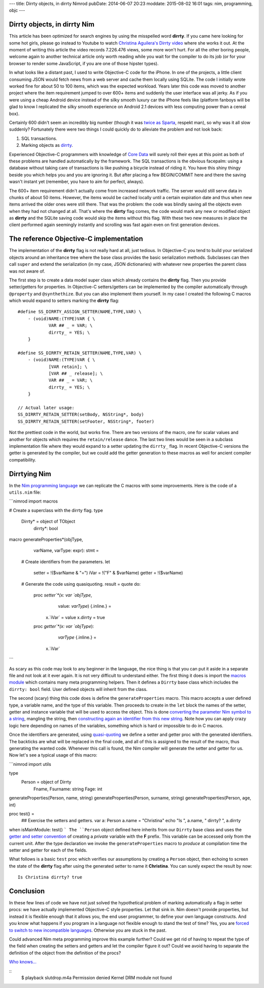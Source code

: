 ---
title: Dirrty objects, in dirrty Nimrod
pubDate: 2014-06-07 20:23
moddate: 2015-08-02 16:01
tags: nim, programming, objc
---

Dirrty objects, in dirrty Nim
=============================

This article has been optimized for search engines by using the misspelled word
**dirrty**. If you came here looking for some hot girls, please go instead to
Youtube to watch `Christina Aguilera's Dirrty video
<https://www.youtube.com/watch?v=4Rg3sAb8Id8>`_ where she works it out. At the
moment of writing this article the video records 7.226.476 views, some more
won't hurt. For all the other boring people, welcome again to another technical
article only worth reading while you wait for the compiler to do its job (or
for your browser to render some JavaScript, if you are one of those hipster
types).

In what looks like a distant past, I used to write Objective-C code for the
iPhone. In one of the projects, a little client consuming JSON would fetch news
from a web server and cache them locally using SQLite. The code I initially
wrote worked fine for about 50 to 100 items, which was the expected workload.
Years later this code was moved to another project where the item requirement
jumped to over 600+ items and suddenly the user interface was all jerky. As if
you were using a cheap Android device instead of the silky smooth luxury car
the iPhone feels like (platform fanboys will be glad to know I replicated the
silky smooth experience on Android 2.1 devices with less computing power than a
cereal box).

Certainly 600 didn't seem an incredibly big number (though it was `twice as
Sparta <https://en.wikipedia.org/wiki/300_(comics)>`_, respekt man), so why was
it all slow suddenly?  Fortunately there were two things I could quickly do to
alleviate the problem and not look back:

1. SQL transactions.
2. Marking objects as `dirrty <https://en.wikipedia.org/wiki/Dirrty>`_.

Experienced Objective-C programmers with knowledge of `Core Data
<https://en.wikipedia.org/wiki/Core_Data>`_ will surely roll their eyes at this
point as both of these problems are handled automatically by the framework. The
SQL transactions is the obvious facepalm: using a database without taking care
of transactions is like pushing a bicycle instead of riding it. You have this
shiny thingy beside you which helps you and you are ignoring it. But after
placing a few BEGIN/COMMIT here and there the saving wasn't instant yet
(remember, you have to aim for perfect, always).

The 600+ item requirement didn't actually come from increased network traffic.
The server would still serve data in chunks of about 50 items. However, the
items would be cached locally until a certain expiration date and thus when new
items arrived the older ones were still there. That was the problem: the code
was blindly saving all the objects even when they had not changed at all.
That's where the **dirrty** flag comes, the code would mark any new or modified
object as **dirrty** and the SQLite saving code would skip the items without
this flag.  With these two new measures in place the client performed again
seemingly instantly and scrolling was fast again even on first generation
devices.


The reference Objective-C implementation
========================================

.. raw:: html

    <a href="https://en.wikipedia.org/wiki/File:Dirrty_Slutdrop.jpg"><img
        src="../../../i/wikipedia_slutdrop.jpg"
        alt="Christina doing the slutdrop"
        style="width:100%;max-width:750px" align="right"
        hspace="8pt" vspace="8pt"></a>

The implementation of the **dirrty** flag is not really hard at all, just
tedious. In Objective-C you tend to build your serialized objects around an
inheritance tree where the base class provides the basic serialization methods.
Subclasses can then call ``super`` and extend the serialization (in my case,
JSON dictionaries) with whatever new properties the parent class was not aware
of.

The first step is to create a data model super class which already contains the
**dirrty** flag. Then you provide setter/getters for properties. In Objective-C
setters/getters can be implemented by the compiler automatically through
``@property`` and ``@synthethize``. But you can also implement them yourself.
In my case I created the following C macros which would expand to setters
marking the **dirrty** flag:

.. raw:: html

    <br clear="right">

::

    #define SS_DIRRTY_ASSIGN_SETTER(NAME,TYPE,VAR) \
    	- (void)NAME:(TYPE)VAR { \
    		VAR ## _ = VAR; \
    		dirrty_ = YES; \
    	}

    #define SS_DIRRTY_RETAIN_SETTER(NAME,TYPE,VAR) \
    	- (void)NAME:(TYPE)VAR { \
    		[VAR retain]; \
    		[VAR ## _ release]; \
    		VAR ## _ = VAR; \
    		dirrty_ = YES; \
    	}

    // Actual later usage:
    SS_DIRRTY_RETAIN_SETTER(setBody, NSString*, body)
    SS_DIRRTY_RETAIN_SETTER(setFooter, NSString*, footer)

Not the prettiest code in the world, but works fine. There are two versions of
the macro, one for scalar values and another for objects which requires the
``retain/release`` dance. The last two lines would be seen in a subclass
implementation file where they would expand to a setter updating the
``dirrty_`` flag. In recent Objective-C versions the getter is generated by the
compiler, but we could add the getter generation to these macros as well for
ancient compiler compatibility.


Dirrtying Nim
=============

In the `Nim programming language <http://nim-lang.org>`_ we can replicate
the C macros with some improvements. Here is the code of a ``utils.nim`` file:

```nimrod
import macros

# Create a superclass with the dirrty flag.
type
  Dirrty* = object of TObject
    dirrty*: bool

macro generateProperties*(objType,
    varName, varType: expr): stmt =
  # Create identifiers from the parameters.
  let
    setter = !($varName & "=")
    iVar = !("F" & $varName)
    getter = !($varName)

  # Generate the code using quasiquoting.
  result = quote do:
    proc `setter`*(x: var `objType`,
        value: `varType`) {.inline.} =
      x.`iVar` = value
      x.dirrty = true

    proc `getter`*(x: var `objType`):
        `varType` {.inline.} =
      x.`iVar`
```

As scary as this code may look to any beginner in the language, the nice thing
is that you can put it aside in a separate file and not look at it ever again.
It is not very difficult to understand either. The first thing it does is
import the `macros module <http://nim-lang.org/docs/macros.html>`_ which
contains many meta programming helpers. Then it defines a ``Dirrty`` base class
which includes the ``dirrty: bool`` field. User defined objects will inherit
from the class.

The second (scary) thing this code does is define the ``generateProperties``
macro. This macro accepts a user defined type, a variable name, and the type of
this variable. Then proceeds to create in the ``let`` block the names of the
setter, getter and instance variable that will be used to access the object.
This is done `converting the parameter Nim symbol to a string
<http://nim-lang.org/docs/macros.html#$,NimSym>`_, mangling the string,
then `constructing again an identifier from this new string
<http://nim-lang.org/docs/macros.html#!,string>`_. Note how you can apply crazy
logic here depending on names of the variables, something which is hard or
impossible to do in C macros.

Once the identifiers are generated, using `quasi-quoting
<http://nim-lang.org/docs/macros.html#quote>`_ we define a setter and getter
proc with the generated identifiers. The backticks are what will be replaced in
the final code, and all of this is assigned to the result of the macro, thus
generating the wanted code. Whenever this call is found, the Nim compiler will
generate the setter and getter for us. Now let's see a typical usage of this
macro:

```nimrod
import utils

type
  Person = object of Dirrty
    Fname, Fsurname: string
    Fage: int

generateProperties(Person, name, string)
generateProperties(Person, surname, string)
generateProperties(Person, age, int)

proc test() =
  ## Exercise the setters and getters.
  var a: Person
  a.name = "Christina"
  echo "Is ", a.name, " dirrty? ", a.dirrty

when isMainModule: test()
```
The ``Person`` object defined here inherits from our ``Dirrty`` base class and
uses the `getter and setter convention
<http://nim-lang.org/docs/tut2.html#object-oriented-programming-properties>`_
of creating a *private* variable with the **F** prefix. This variable can be
accessed only from the current unit. After the type declaration we invoke the
``generateProperties`` macro to *produce* at compilation time the setter and
getter for each of the fields.

What follows is a basic ``test`` proc which verifies our assumptions by
creating a ``Person`` object, then echoing to screen the state of the
**dirrty** flag after using the generated setter to name it **Christina**. You
can surely expect the result by now::

    Is Christina dirrty? true

.. raw:: html

    <center><img
        src="../../../i/christina_punch.jpg"
        alt="Hitting adversaries one macro at a time"
        style="width:100%;max-width:750px"
        hspace="8pt" vspace="8pt"></center><br>


Conclusion
==========

In these few lines of code we have not just solved the hypothetical problem of
marking automatically a flag in setter procs: we have actually implemented
Objective-C style properties. Let that sink in. Nim doesn't provide
properties, but instead it is flexible enough that it allows you, the end user
programmer, to define your own language constructs. And you know what happens
if you program in a language not flexible enough to stand the test of time?
Yes, you are `forced to switch to new incompatible languages
<https://developer.apple.com/swift/>`_. Otherwise you are stuck in the past.

Could advanced Nim meta programming improve this example further?  Could we
get rid of having to repeat the type of the field when creating the setters and
getters and let the compiler figure it out? Could we avoid having to separate
the definition of the object from the definition of the procs?

`Who knows…
<../10/adding-objectivec-properties-to-nimrod-objects-with-macros.html>`_

::
    $ playback slutdrop.m4a
    Permission denied
    Kernel DRM module not found
